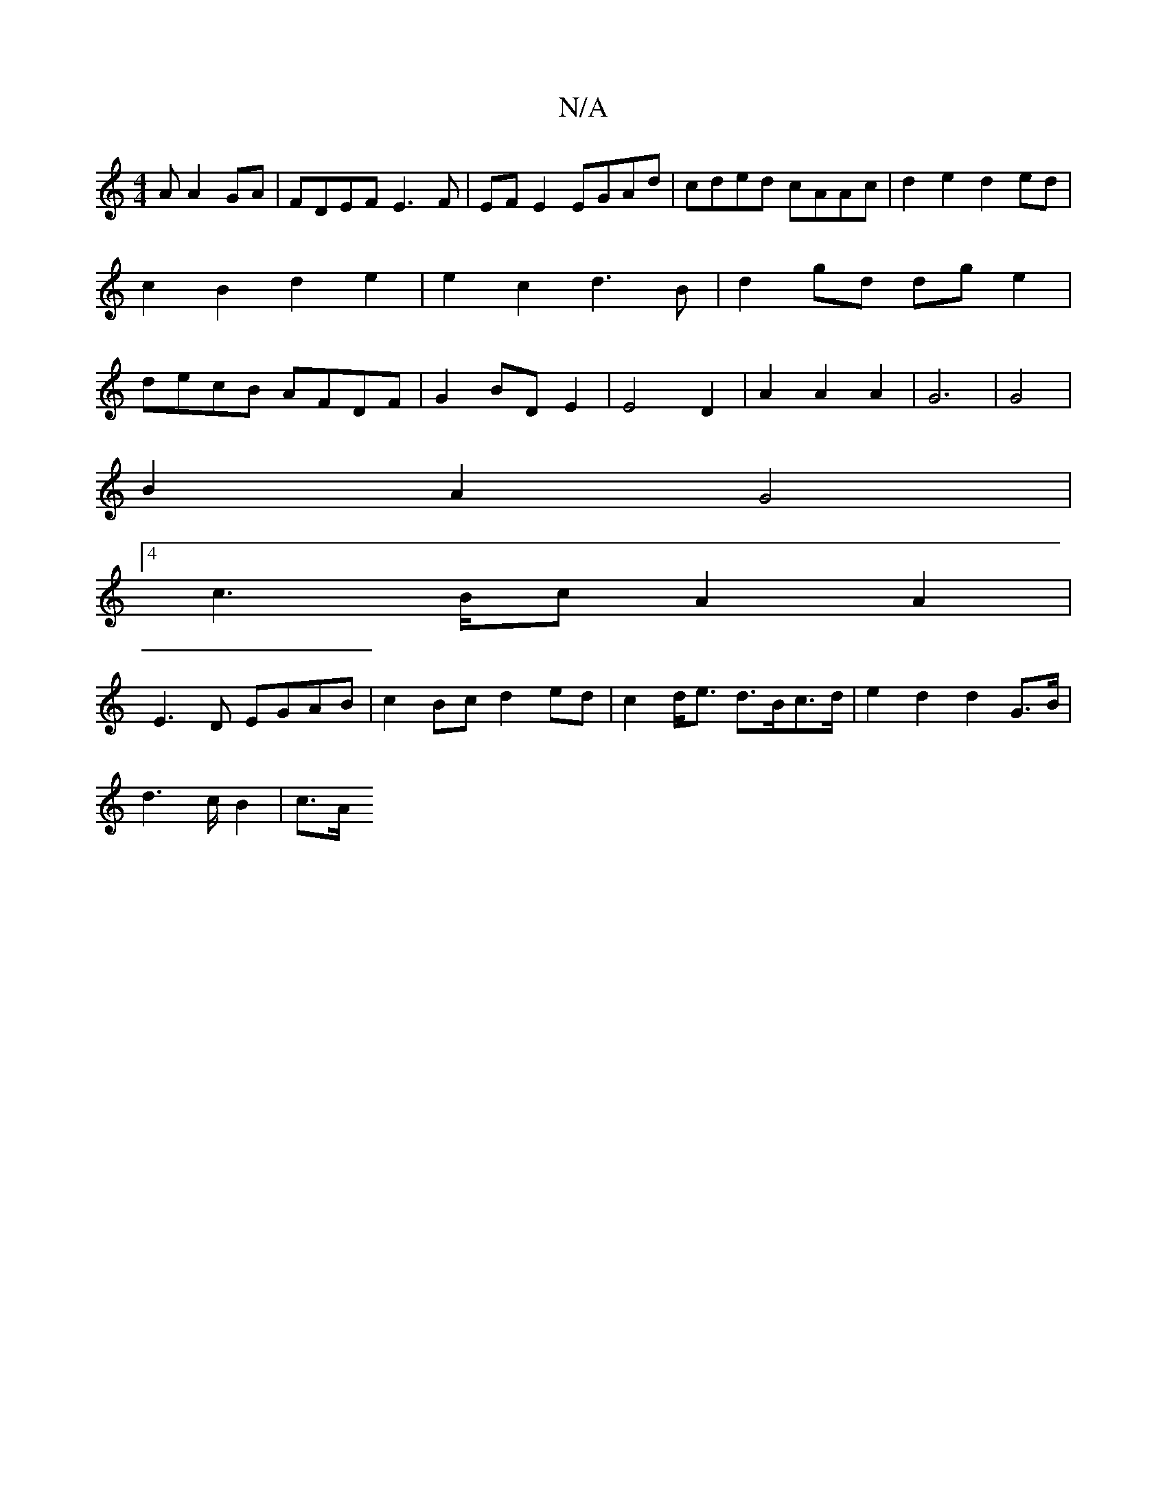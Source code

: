 X:1
T:N/A
M:4/4
R:N/A
K:Cmajor
A A2GA|FDEF E3F|EF E2 EGAd|cded cAAc|d2e2 d2ed|c2B2 d2e2|e2c2 d3B|d2 gd dg e2|decB AFDF|G2BDE2|E4D2|A2A2A2|G6|G4|
B2A2G4|
[4 c2>Bc A2 A2|
E3D EGAB|c2Bc d2ed |c2 d<e d>Bc>d | e2 d2 d2 G>B|
d2>3c B2|c>A